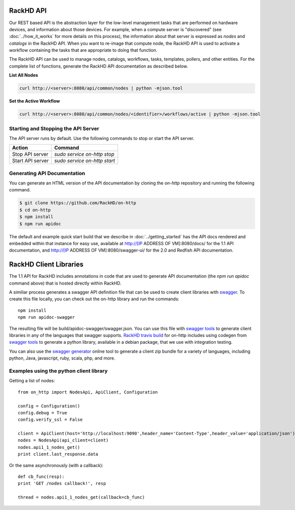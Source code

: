RackHD API
-------------------------

Our REST based API is the abstraction layer for the low-level management tasks
that are performed on hardware devices, and information about those devices.
For example, when a compute server is "discovered" (see :doc:`../how_it_works`
for more details on this process), the information about that server is expressed
as `nodes` and `catalogs` in the RackHD API. When you want to re-image that
compute node, the RackHD API is used to activate a workflow containing the tasks
that are appropriate to doing that function.

The RackHD API can be used to manage nodes, catalogs, workflows, tasks, templates,
pollers, and other entities. For the complete list of functions, generate the RackHD
API documentation as described below.

**List All Nodes**

.. code::

  curl http://<server>:8080/api/common/nodes | python -mjson.tool

**Set the Active Workflow**

.. code::

  curl http://<server>:8080/api/common/nodes/<identifier>/workflows/active | python -mjson.tool


Starting and Stopping the API Server
~~~~~~~~~~~~~~~~~~~~~~~~~~~~~~~~~~~~~~~~~~~~~~

The API server runs by default. Use the following commands to stop or start the API server.

================ ===============================
 Action           Command
================ ===============================
Stop API server   `sudo service on-http stop`
Start API server  `sudo service on-http start`
================ ===============================


Generating API Documentation
~~~~~~~~~~~~~~~~~~~~~~~~~~~~~~~~~~~~

You can generate an HTML version of the API documentation by cloning the *on-http*
repository and running the following command.

.. code::

  $ git clone https://github.com/RackHD/on-http
  $ cd on-http
  $ npm install
  $ npm run apidoc

The default and example quick start build that we describe in :doc:`../getting_started`
has the API docs rendered and embedded within that instance for easy use, available
at http://[IP ADDRESS OF VM]:8080/docs/ for the 1.1 API documentation, and
http://[IP ADDRESS OF VM]:8080/swagger-ui/ for the 2.0 and Redfish API documentation.

RackHD Client Libraries
-------------------------

The 1.1 API for RackHD includes annotations in code that are used to generate
API documentation (the `npm run apidoc` command above) that is hosted directly
within RackHD.

A similiar process generates a swagger API definition file that can be used to
create client libraries with `swagger`_. To create this file locally, you can
check out the on-http library and run the commands::

    npm install
    npm run apidoc-swagger

The resulting file will be build/apidoc-swagger/swagger.json. You can use this
file with `swagger tools`_ to generate client libraries in any of the languages
that swagger supports. `RackHD travis build`_ for on-http includes using
codegen from `swagger tools`_ to generate a python library, available in a debian
package, that we use with integration testing.

You can also use the `swagger generator`_ online tool to generate a client zip
bundle for a variety of languages, including python, Java, javascript, ruby,
scala, php, and more.

.. _swagger: http://swagger.io
.. _swagger tools: http://swagger.io/tools/
.. _RackHD travis build: https://github.com/RackHD/on-http/blob/master/.travis.yml#L28-L38
.. _swagger generator: https://generator.swagger.io

Examples using the python client library
~~~~~~~~~~~~~~~~~~~~~~~~~~~~~~~~~~~~~~~~~

Getting a list of nodes::

    from on_http import NodesApi, ApiClient, Configuration

    config = Configuration()
    config.debug = True
    config.verify_ssl = False

    client = ApiClient(host='http://localhost:9090',header_name='Content-Type',header_value='application/json')
    nodes = NodesApi(api_client=client)
    nodes.api1_1_nodes_get()
    print client.last_response.data

Or the same asynchronously (with a callback)::

    def cb_func(resp):
    print 'GET /nodes callback!', resp

    thread = nodes.api1_1_nodes_get(callback=cb_func)

